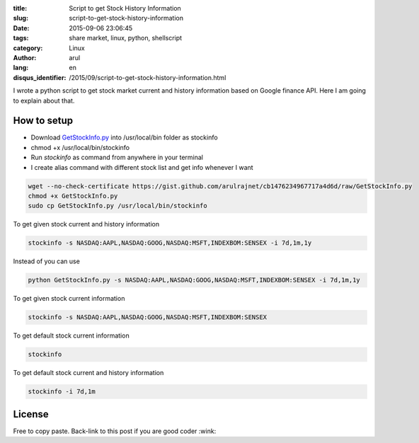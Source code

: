 :title: Script to get Stock History Information 
:slug: script-to-get-stock-history-information
:date: 2015-09-06 23:06:45
:tags: share market,  linux,  python,  shellscript
:category: Linux
:author: arul
:lang: en
:disqus_identifier: /2015/09/script-to-get-stock-history-information.html

I wrote a python script to get stock market current and history information based on Google finance API. Here I am going to explain about that. 

How to setup
############

- Download `GetStockInfo.py <GetStockInfopy_>`_ into /usr/local/bin folder as stockinfo
- chmod +x /usr/local/bin/stockinfo
- Run `stockinfo` as command from anywhere in your terminal
- I create alias command with different stock list and get info whenever I want

.. code-block:: bash

  wget --no-check-certificate https://gist.github.com/arulrajnet/cb1476234967717a4d6d/raw/GetStockInfo.py
  chmod +x GetStockInfo.py
  sudo cp GetStockInfo.py /usr/local/bin/stockinfo


To get given stock current and history information

.. code-block:: bash

  stockinfo -s NASDAQ:AAPL,NASDAQ:GOOG,NASDAQ:MSFT,INDEXBOM:SENSEX -i 7d,1m,1y

Instead of you can use 

.. code-block:: bash

  python GetStockInfo.py -s NASDAQ:AAPL,NASDAQ:GOOG,NASDAQ:MSFT,INDEXBOM:SENSEX -i 7d,1m,1y

|Stock Info with Stock and Interval Selection|

To get given stock current information

.. code-block:: bash

  stockinfo -s NASDAQ:AAPL,NASDAQ:GOOG,NASDAQ:MSFT,INDEXBOM:SENSEX

|Stock Info with Stock Selection only|

To get default stock current information

.. code-block:: bash

  stockinfo

|Stock Info with default stock|

To get default stock current and history information

.. code-block:: bash

  stockinfo -i 7d,1m

|stock info with interval selection only|

License
#######

Free to copy paste. Back-link to this post if you are good coder :wink:  

.. _GetStockInfopy: https://gist.github.com/arulrajnet/cb1476234967717a4d6d
.. |Stock Info with Stock and Interval Selection| image:: https://cloud.githubusercontent.com/assets/834529/9387826/f2011440-477f-11e5-94b3-dacf7fd595db.png
  :target: https://cloud.githubusercontent.com/assets/834529/9387826/f2011440-477f-11e5-94b3-dacf7fd595db.png
.. |Stock Info with Stock Selection only| image:: https://cloud.githubusercontent.com/assets/834529/9387855/16dc856a-4780-11e5-9c28-1af6d3511fb0.png
  :target: https://cloud.githubusercontent.com/assets/834529/9387855/16dc856a-4780-11e5-9c28-1af6d3511fb0.png
.. |Stock Info with default stock| image:: https://cloud.githubusercontent.com/assets/834529/9387927/6be8b38a-4780-11e5-9e94-b5189264c9d6.png 
  :target: https://cloud.githubusercontent.com/assets/834529/9387927/6be8b38a-4780-11e5-9e94-b5189264c9d6.png
.. |stock info with interval selection only| image:: https://cloud.githubusercontent.com/assets/834529/9387975/b09f5254-4780-11e5-853c-efc6ed2f0bd6.png
  :target: https://cloud.githubusercontent.com/assets/834529/9387975/b09f5254-4780-11e5-853c-efc6ed2f0bd6.png
